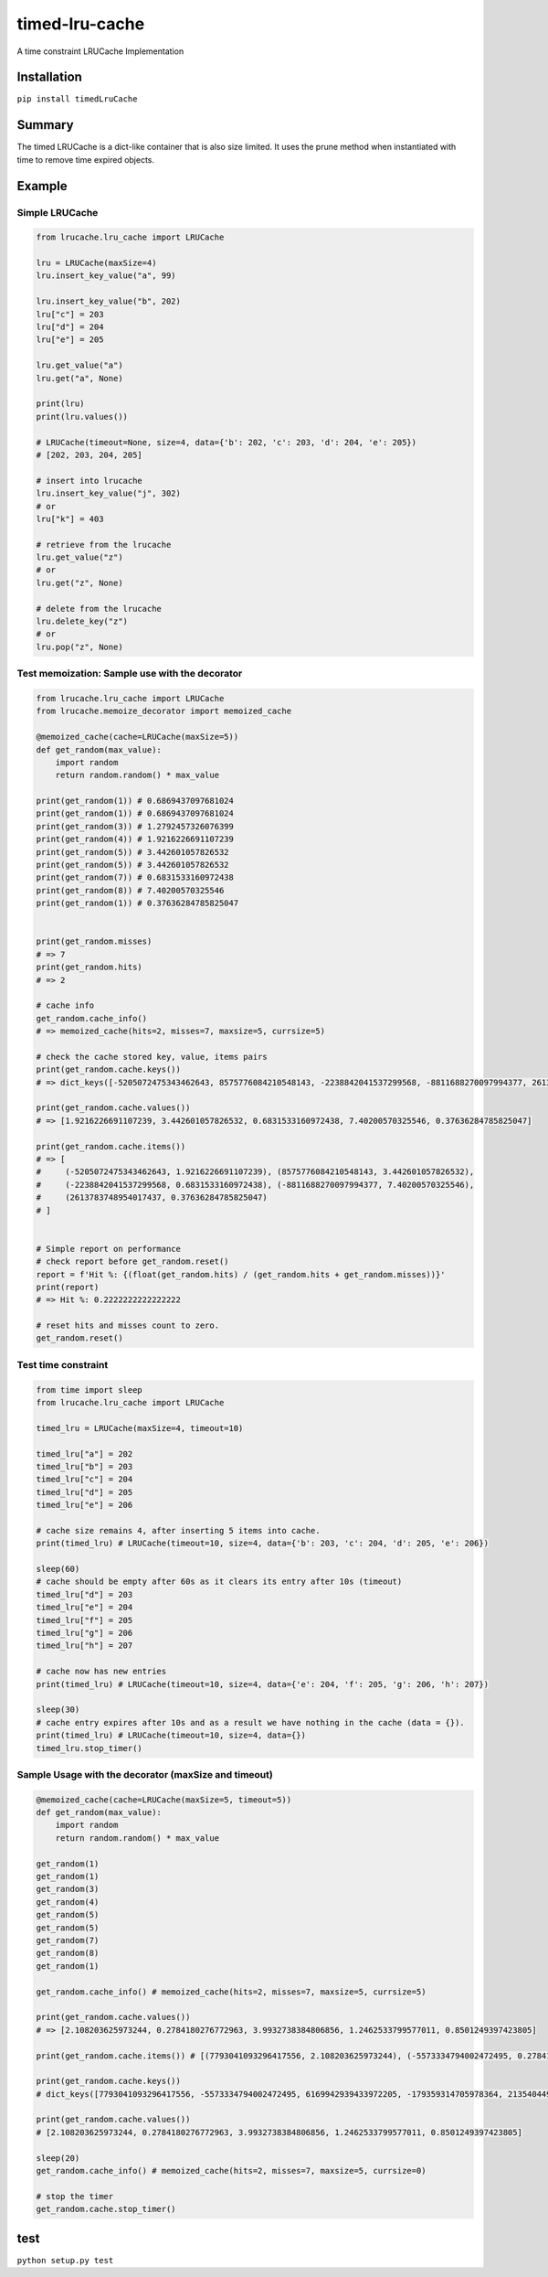timed-lru-cache
===============

A time constraint LRUCache Implementation

Installation
~~~~~~~~~~~~

``pip install timedLruCache``

Summary
~~~~~~~

The timed LRUCache is a dict-like container that is also size limited.
It uses the prune method when instantiated with time to remove time
expired objects.

Example
~~~~~~~

Simple LRUCache
^^^^^^^^^^^^^^^

.. code:: python

   from lrucache.lru_cache import LRUCache

   lru = LRUCache(maxSize=4)
   lru.insert_key_value("a", 99)

   lru.insert_key_value("b", 202)
   lru["c"] = 203
   lru["d"] = 204
   lru["e"] = 205

   lru.get_value("a")
   lru.get("a", None)

   print(lru)
   print(lru.values())

   # LRUCache(timeout=None, size=4, data={'b': 202, 'c': 203, 'd': 204, 'e': 205})
   # [202, 203, 204, 205]

   # insert into lrucache
   lru.insert_key_value("j", 302)
   # or
   lru["k"] = 403

   # retrieve from the lrucache
   lru.get_value("z")
   # or
   lru.get("z", None)

   # delete from the lrucache
   lru.delete_key("z")
   # or
   lru.pop("z", None)

Test memoization: Sample use with the decorator
^^^^^^^^^^^^^^^^^^^^^^^^^^^^^^^^^^^^^^^^^^^^^^^

.. code:: python

   from lrucache.lru_cache import LRUCache
   from lrucache.memoize_decorator import memoized_cache

   @memoized_cache(cache=LRUCache(maxSize=5))
   def get_random(max_value):
       import random
       return random.random() * max_value

   print(get_random(1)) # 0.6869437097681024
   print(get_random(1)) # 0.6869437097681024
   print(get_random(3)) # 1.2792457326076399
   print(get_random(4)) # 1.9216226691107239
   print(get_random(5)) # 3.442601057826532
   print(get_random(5)) # 3.442601057826532
   print(get_random(7)) # 0.6831533160972438
   print(get_random(8)) # 7.40200570325546
   print(get_random(1)) # 0.37636284785825047


   print(get_random.misses)
   # => 7
   print(get_random.hits)
   # => 2

   # cache info
   get_random.cache_info()
   # => memoized_cache(hits=2, misses=7, maxsize=5, currsize=5)

   # check the cache stored key, value, items pairs
   print(get_random.cache.keys())
   # => dict_keys([-5205072475343462643, 8575776084210548143, -2238842041537299568, -8811688270097994377, 2613783748954017437])

   print(get_random.cache.values())
   # => [1.9216226691107239, 3.442601057826532, 0.6831533160972438, 7.40200570325546, 0.37636284785825047]

   print(get_random.cache.items())
   # => [
   #     (-5205072475343462643, 1.9216226691107239), (8575776084210548143, 3.442601057826532), 
   #     (-2238842041537299568, 0.6831533160972438), (-8811688270097994377, 7.40200570325546), 
   #     (2613783748954017437, 0.37636284785825047)
   # ]


   # Simple report on performance
   # check report before get_random.reset() 
   report = f'Hit %: {(float(get_random.hits) / (get_random.hits + get_random.misses))}'
   print(report)
   # => Hit %: 0.2222222222222222

   # reset hits and misses count to zero.
   get_random.reset()

Test time constraint
^^^^^^^^^^^^^^^^^^^^

.. code:: python

   from time import sleep
   from lrucache.lru_cache import LRUCache

   timed_lru = LRUCache(maxSize=4, timeout=10)

   timed_lru["a"] = 202
   timed_lru["b"] = 203
   timed_lru["c"] = 204
   timed_lru["d"] = 205
   timed_lru["e"] = 206

   # cache size remains 4, after inserting 5 items into cache.
   print(timed_lru) # LRUCache(timeout=10, size=4, data={'b': 203, 'c': 204, 'd': 205, 'e': 206})

   sleep(60)
   # cache should be empty after 60s as it clears its entry after 10s (timeout)
   timed_lru["d"] = 203
   timed_lru["e"] = 204
   timed_lru["f"] = 205
   timed_lru["g"] = 206
   timed_lru["h"] = 207

   # cache now has new entries
   print(timed_lru) # LRUCache(timeout=10, size=4, data={'e': 204, 'f': 205, 'g': 206, 'h': 207})

   sleep(30)
   # cache entry expires after 10s and as a result we have nothing in the cache (data = {}).
   print(timed_lru) # LRUCache(timeout=10, size=4, data={})
   timed_lru.stop_timer()

Sample Usage with the decorator (maxSize and timeout)
^^^^^^^^^^^^^^^^^^^^^^^^^^^^^^^^^^^^^^^^^^^^^^^^^^^^^

.. code:: python

   @memoized_cache(cache=LRUCache(maxSize=5, timeout=5))
   def get_random(max_value):
       import random
       return random.random() * max_value

   get_random(1)
   get_random(1)
   get_random(3)
   get_random(4)
   get_random(5)
   get_random(5)
   get_random(7)
   get_random(8)
   get_random(1)

   get_random.cache_info() # memoized_cache(hits=2, misses=7, maxsize=5, currsize=5)

   print(get_random.cache.values())
   # => [2.108203625973244, 0.2784180276772963, 3.9932738384806856, 1.2462533799577011, 0.8501249397423805]

   print(get_random.cache.items()) # [(7793041093296417556, 2.108203625973244), (-5573334794002472495, 0.2784180276772963), (6169942939433972205, 3.9932738384806856), (-179359314705978364, 1.2462533799577011), (2135404498036021478, 0.8501249397423805)]

   print(get_random.cache.keys())
   # dict_keys([7793041093296417556, -5573334794002472495, 6169942939433972205, -179359314705978364, 2135404498036021478])

   print(get_random.cache.values())
   # [2.108203625973244, 0.2784180276772963, 3.9932738384806856, 1.2462533799577011, 0.8501249397423805]

   sleep(20)
   get_random.cache_info() # memoized_cache(hits=2, misses=7, maxsize=5, currsize=0)

   # stop the timer
   get_random.cache.stop_timer()

test
~~~~

``python setup.py test``
